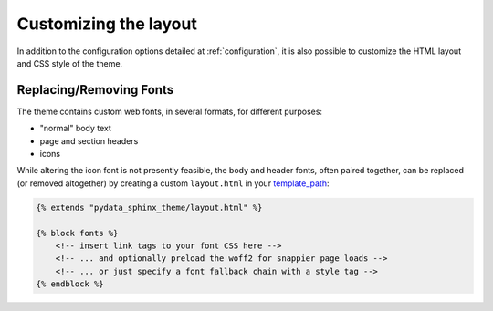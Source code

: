 .. _customizing:

**********************
Customizing the layout
**********************

In addition to the configuration options detailed at :ref:`configuration`, it
is also possible to customize the HTML layout and CSS style of the theme.


Replacing/Removing Fonts
========================

The theme contains custom web fonts, in several formats, for different purposes:

- "normal" body text
- page and section headers
- icons

While altering the icon font is not presently feasible, the body and header fonts,
often paired together, can be replaced (or removed altogether) by creating a
custom ``layout.html`` in your `template_path <https://www.sphinx-doc.org/en/master/theming.html#templating>`__:

.. code-block:: html+jinja

    {% extends "pydata_sphinx_theme/layout.html" %}

    {% block fonts %}
        <!-- insert link tags to your font CSS here -->
        <!-- ... and optionally preload the woff2 for snappier page loads -->
        <!-- ... or just specify a font fallback chain with a style tag -->
    {% endblock %}
